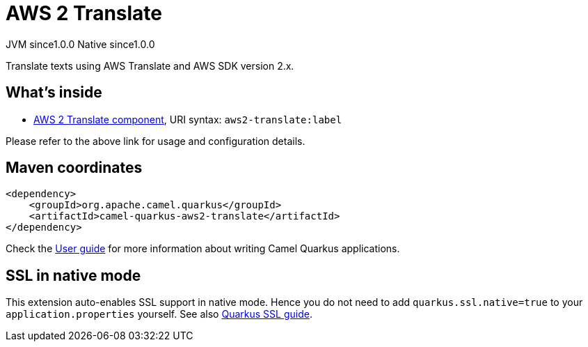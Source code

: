 // Do not edit directly!
// This file was generated by camel-quarkus-maven-plugin:update-extension-doc-page
= AWS 2 Translate
:page-aliases: extensions/aws2-translate.adoc
:cq-artifact-id: camel-quarkus-aws2-translate
:cq-native-supported: true
:cq-status: Stable
:cq-description: Translate texts using AWS Translate and AWS SDK version 2.x.
:cq-deprecated: false
:cq-jvm-since: 1.0.0
:cq-native-since: 1.0.0

[.badges]
[.badge-key]##JVM since##[.badge-supported]##1.0.0## [.badge-key]##Native since##[.badge-supported]##1.0.0##

Translate texts using AWS Translate and AWS SDK version 2.x.

== What's inside

* xref:{cq-camel-components}::aws2-translate-component.adoc[AWS 2 Translate component], URI syntax: `aws2-translate:label`

Please refer to the above link for usage and configuration details.

== Maven coordinates

[source,xml]
----
<dependency>
    <groupId>org.apache.camel.quarkus</groupId>
    <artifactId>camel-quarkus-aws2-translate</artifactId>
</dependency>
----

Check the xref:user-guide/index.adoc[User guide] for more information about writing Camel Quarkus applications.

== SSL in native mode

This extension auto-enables SSL support in native mode. Hence you do not need to add
`quarkus.ssl.native=true` to your `application.properties` yourself. See also
https://quarkus.io/guides/native-and-ssl[Quarkus SSL guide].
